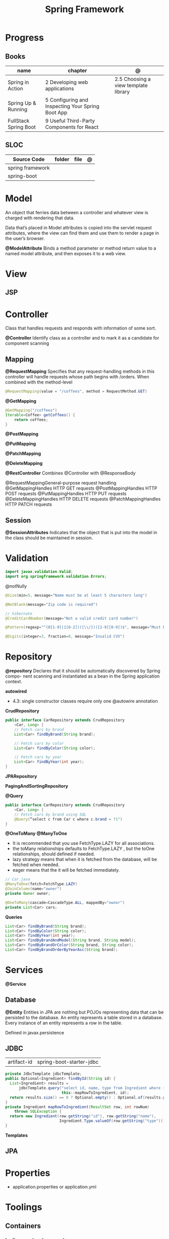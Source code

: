 #+TITLE: Spring Framework

* Progress
** Books
| name                  | chapter                                           | @                                    |
|-----------------------+---------------------------------------------------+--------------------------------------|
| Spring in Action      | 2 Developing web applications                     | 2.5 Choosing a view template library |
| Spring Up & Running   | 5 Configuring and Inspecting Your Spring Boot App |                                      |
| FullStack Spring Boot | 9 Useful Third-Party Components for React         |                                      |

** SLOC
| Source Code      | folder | file | @ |
|------------------+--------+------+---|
| spring framework |        |      |   |
| spring-boot      |        |      |   |

* Model
An object that ferries data between a controller and whatever view is charged with rendering that data.

Data that’s placed in Model attributes is copied into the servlet request attributes, where the
view can find them and use them to render a page in the user’s browser.

*@ModelAttribute*
Binds a method parameter or method return value to a named model attribute, and then exposes it to a web view.

* View
** JSP
* Controller
Class that handles requests and responds with information of some sort.

*@Controller*
Identify class as a controller and to mark it as a candidate for component scanning

** Mapping
*@RequestMapping*
Specifies that any request-handling methods in this controller
will handle requests whose path begins with /orders. When combined with the
method-level

#+begin_src java
@RequestMapping(value = "/coffees", method = RequestMethod.GET)
#+end_src

*@GetMapping*
#+begin_src java
@GetMapping("/coffees")
Iterable<Coffee> getCoffees() {
    return coffees;
}
#+end_src

*@PostMapping*

*@PutMapping*

*@PatchMapping*

*@DeleteMapping*

*@RestController*
Combines @Controller with @ResponseBody


@RequestMappingGeneral-purpose
 request handling
@GetMappingHandles
HTTP GET requests
@PostMappingHandles
HTTP POST requests
@PutMappingHandles
 HTTP PUT requests
@DeleteMappingHandles
 HTTP DELETE requests
@PatchMappingHandles
 HTTP PATCH requests



** Session
*@SessionAttributes*
Indicates that the object that is put into the model in the class should be maintained in session.

* Validation
#+begin_src java
import javax.validation.Valid;
import org.springframework.validation.Errors;
#+end_src

@notNully

#+begin_src java
@Size(min=5, message="Name must be at least 5 characters long")
#+end_src

#+begin_src java
@NotBlank(message="Zip code is required")
#+end_src

#+begin_src java
// hibernate
@CreditCardNumber(message="Not a valid credit card number")
#+end_src

#+begin_src java
@Pattern(regexp="^(0[1-9]|1[0-2])([\\/])([2-9][0-9])$", message="Must be formatted MM/YY")
#+end_src

#+begin_src java
@Digits(integer=3, fraction=0, message="Invalid CVV")
#+end_src
* Repository
*@repository*
Declares that it should be automatically discovered by Spring compo-
nent scanning and instantiated as a bean in the Spring application context.

*autowired*

- 4.3: single constructor classes require only one @autowire annotation

*CrudRepository*

#+begin_src java
public interface CarRepository extends CrudRepository
    <Car, Long> {
    // Fetch cars by brand
    List<Car> findByBrand(String brand);

    // Fetch cars by color
    List<Car> findByColor(String color);

    // Fetch cars by year
    List<Car> findByYear(int year);
}
#+end_src

*JPARepository*

*PagingAndSortingRepository*

*@Query*
#+begin_src java
public interface CarRepository extends CrudRepository
    <Car, Long> {
    // Fetch cars by brand using SQL
    @Query(“select c from Car c where c.brand = ?1")
}
#+end_src

*@OneToMany*
*@ManyToOne*
- It is recommended that you use FetchType.LAZY for all associations.
- the toMany relationships defaults to FetchType.LAZY , but the toOne relationships, should defined if needed.
- lazy strategy means that when it is fetched from the database,  will be fetched when needed.
- eager means that the it will be fetched immediately.

#+begin_src java
// Car.java
@ManyToOne(fetch=FetchType.LAZY)
@JoinColumn(name="owner")
private Owner owner;
#+end_src

#+begin_src java
@OneToMany(cascade=CascadeType.ALL, mappedBy="owner")
private List<Car> cars;
#+end_src

*Queries*
#+begin_src java
    List<Car> findByBrand(String brand);
    List<Car> findByColor(String color);
    List<Car> findByYear(int year);
    List<Car> findByBrandAndModel(String brand, String model);
    List<Car> findByBrandOrColor(String brand, String color);
    List<Car> findByBrandOrderByYearAsc(String brand);
#+end_src

* Services
*@Service*

** Database
*@Entity*
Entities in JPA are nothing but POJOs representing data that can be persisted to the database. An entity represents a table stored in a database. Every instance of an entity represents a row in the table.

Defined in javax.persistence




** JDBC
|             |                          |
|-------------+--------------------------|
| artifact-id | spring-boot-starter-jdbc |


#+begin_src java
private JdbcTemplate jdbcTemplate;
public Optional<Ingredient> findById(String id) {
  List<Ingredient> results =
      jdbcTemplate.query("select id, name, type from Ingredient where id=?",
                         this::mapRowToIngredient, id);
  return results.size() == 0 ? Optional.empty() : Optional.of(results.get(0));
}
private Ingredient mapRowToIngredient(ResultSet row, int rowNum)
    throws SQLException {
  return new Ingredient(row.getString("id"), row.getString("name"),
                        Ingredient.Type.valueOf(row.getString("type")));
}
#+end_src

*Templates*



** JPA
* Properties
- application.properties or application.yml

* Toolings
** Containers
*** In-line run book examples
#+begin_src shell
podman run --name taco2 -it -v $PWD:/app -w /app -p 8080:8080 openjdk:17-jdk ./mvnw spring-boot:run
#+end_src
* Mapping
* Test
*@WebMvcTest*
* Annotations
*@SpringBootApplication*


*@SpringBootConfiguration*
Designates this class as a configuration class.

*@EnableAutoConfiguration*
Enables Spring Boot automatic configuration.

*@ComponentScan*
Enables component scanning.

*@Component*

*@ComponentScan*

*@Controller*

* Spring Landscape
** Spring Initializr
https://start.spring.io/
** Spring Framework
** Spring Boot
*** Test
*@SpringBootTest*
** Spring Data
** Spring Security
** Spring Integration
** Spring Batch
** Spring Cloud
** Spring Native
* Commands
#+begin_src shell
mvn spring-boot:run -Dspring-boot.run.jvmArguments="-agentlib:jdwp=transport=dt_socket,server=y,suspend=n,address=8000"
#+end_src

#+begin_src yaml

application-production.yml
#+end_src

* Ops
** dockerfile
#+begin_src conf
# RUN mvn clean package -DskipTests
# FROM openjdk:17 AS runstage
# COPY --from=buildstage /app/target/pita-0.0.1-SNAPSHOT.jar /app/pita-0.0.1-SNAPSHOT.jar
# # EXPOSE 9966
# ENTRYPOINT ["java", "-Djava.security.egd=file:/dev/./urandom", "-jar", "pita-0.0.1-SNAPSHOT.jar"]
#+end_src
** compose
#+begin_src yaml
    environment:
      SPRING_DATASOURCE_URL: jdbc:postgresql://database:5432/${DATABASE_NAME}
      SPRING_DATASOURCE_USERNAME: ${DATABASE_USER}
      SPRING_DATASOURCE_PASSWORD: ${DATABASE_PASSWORD}
      SPRING_DATASOURCE_DRIVER-CLASS-NAME: org.postgresql.Driver
      SPRING_JPA_PROPERTIES_HIBERNATE_DIALECT: org.hibernate.dialect.PostgreSQLDialect
      SPRING_JPA_HIBERNATE_DDL_AUTO: create # switch from update to create at the initial start
  # profiles:
    # active: production


#+end_src
** compose-mysql
#+begin_src yaml
version: "3"

services:
  database:
    image: mysql:8
    restart: unless-stopped
    env_file: .env
    environment:
      - MYSQL_ROOT_PASSWORD=$DATABASE_PASSWORD
      - MYSQL_DATABASE=$DATABASE_NAME
    ports: 3307:$3306
    volumes: db:/var/lib/mysql

  backend:
    build: .
    env_file: .env
    environment:
      - SPRING_DATASOURCE_URL=jdbc:mysql://mysqldb:3306/${DATABASE_NAME}?useSSL=false
      - SPRING_DATASOURCE_USERNAME=${DATABASE_USER}
      - SPRING_DATASOURCE_PASSWORD=${DATABASE_PASSWORD}
      - SPRING_DATASOURCE_DRIVER-CLASS-NAME=org.mariadb.jdbc.Driver
    ports: 8081:8080
    depends_on: database
    restart: on-failure
    volumes:
      - ./src:/app/src
      - .m2:/root/.m2
    stdin_open: true
    tty: true

  # frontend:
  #   build: .
  #   ports:
  #     - 8081:8080
  #   depends_on: backend

volumes:
  dbdata:

#+end_src
